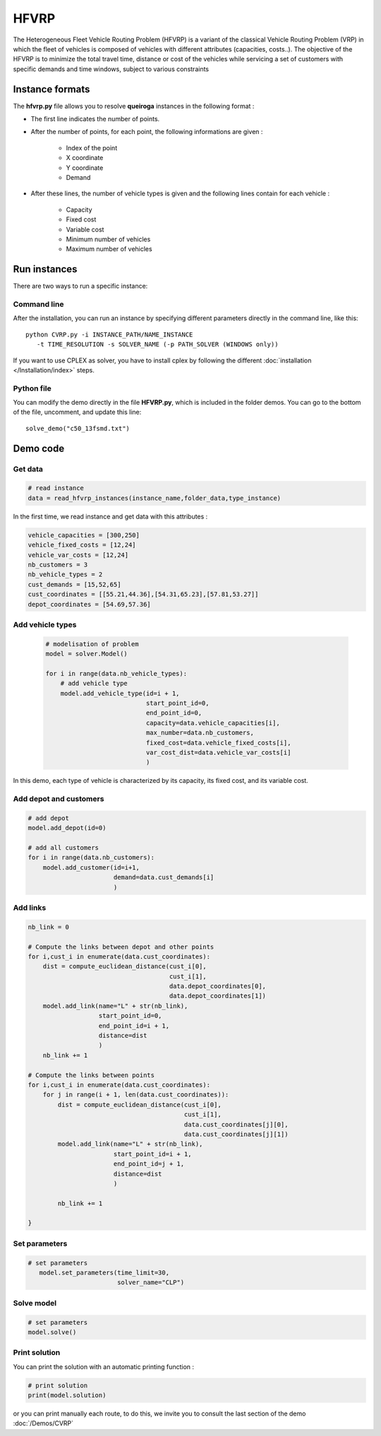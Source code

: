 HFVRP
=========
The Heterogeneous Fleet Vehicle Routing Problem (HFVRP) is a variant of the classical Vehicle Routing Problem (VRP) in which the fleet of vehicles is composed of vehicles with different attributes (capacities, costs..). The objective of the HFVRP is to minimize the total travel time, distance or cost of the vehicles while servicing a set of customers with specific demands and time windows, subject to various constraints

Instance formats
----------------------------

The  **hfvrp.py** file allows you to resolve **queiroga** instances in the following format : 

* The first line indicates the number of points.
* After the number of points, for each point, the following informations are given :
   
    * Index of the point
    * X coordinate
    * Y coordinate  
    * Demand

* After these lines, the number of vehicle types is given and the following lines contain for each vehicle :
   
   * Capacity
   * Fixed cost 
   * Variable cost 
   * Minimum number of vehicles 
   * Maximum number of vehicles 

Run instances
----------------------------
There are two ways to run a specific instance:

Command line
^^^^^^^^^^^^^^^^^^^^^^

After the installation, you can run an instance by specifying different parameters directly in the command line, like this::

    python CVRP.py -i INSTANCE_PATH/NAME_INSTANCE 
       -t TIME_RESOLUTION -s SOLVER_NAME (-p PATH_SOLVER (WINDOWS only))

If you want to use CPLEX as solver, you have to install cplex by following the different :doc:`installation </Installation/index>` steps.


Python file
^^^^^^^^^^^^^^^^^^^^^^
You can modify the demo directly in the file **HFVRP.py**, which is included in the folder demos. You can go to the bottom of the file, uncomment, and update this line::
    
    solve_demo("c50_13fsmd.txt")


Demo code
----------------------------

Get data
^^^^^^^^^^^^^^^^^^^^^^

.. code-block:: python
   

    # read instance
    data = read_hfvrp_instances(instance_name,folder_data,type_instance)

In the first time, we read instance and get data with this attributes :

.. code-block:: python

        vehicle_capacities = [300,250]
        vehicle_fixed_costs = [12,24]
        vehicle_var_costs = [12,24]
        nb_customers = 3
        nb_vehicle_types = 2
        cust_demands = [15,52,65]
        cust_coordinates = [[55.21,44.36],[54.31,65.23],[57.81,53.27]]
        depot_coordinates = [54.69,57.36]

Add vehicle types
^^^^^^^^^^^^^^^^^^^^^^
  .. code-block:: python

    # modelisation of problem
    model = solver.Model()

    for i in range(data.nb_vehicle_types):
        # add vehicle type
        model.add_vehicle_type(id=i + 1,
                               start_point_id=0,
                               end_point_id=0,
                               capacity=data.vehicle_capacities[i],
                               max_number=data.nb_customers,
                               fixed_cost=data.vehicle_fixed_costs[i],
                               var_cost_dist=data.vehicle_var_costs[i]
                               )

In this demo, each type of vehicle is characterized by its capacity, its fixed cost, and its variable cost.

Add depot and customers 
^^^^^^^^^^^^^^^^^^^^^^^^^

.. code-block:: python

    # add depot
    model.add_depot(id=0)

    # add all customers
    for i in range(data.nb_customers):
        model.add_customer(id=i+1, 
                           demand=data.cust_demands[i]
                           )

Add links
^^^^^^^^^^^^^^^^^^^^^^  

.. code-block:: python

    nb_link = 0

    # Compute the links between depot and other points
    for i,cust_i in enumerate(data.cust_coordinates):
        dist = compute_euclidean_distance(cust_i[0],
                                          cust_i[1],
                                          data.depot_coordinates[0],
                                          data.depot_coordinates[1])
        model.add_link(name="L" + str(nb_link),
                       start_point_id=0,
                       end_point_id=i + 1,
                       distance=dist
                       )
        nb_link += 1

    # Compute the links between points
    for i,cust_i in enumerate(data.cust_coordinates):
        for j in range(i + 1, len(data.cust_coordinates)):
            dist = compute_euclidean_distance(cust_i[0],
                                              cust_i[1],
                                              data.cust_coordinates[j][0],
                                              data.cust_coordinates[j][1])
            model.add_link(name="L" + str(nb_link),
                           start_point_id=i + 1,
                           end_point_id=j + 1,
                           distance=dist
                           )

            nb_link += 1
                     
    }

Set parameters
^^^^^^^^^^^^^^^^^^^^^^ 

.. code-block:: python

   # set parameters
      model.set_parameters(time_limit=30,
                           solver_name="CLP")

                     
Solve model
^^^^^^^^^^^^^^^^^^^^^^ 

.. code-block:: python

   # set parameters
   model.solve()
   
Print solution
^^^^^^^^^^^^^^^^^^^^^^ 

You can print the solution with an automatic printing function :

.. code-block:: python

   # print solution
   print(model.solution)

or you can print manually each route, to do this, we invite you to consult the last section of the demo :doc:`/Demos/CVRP` 